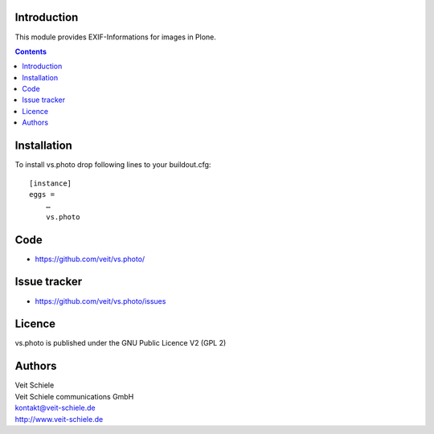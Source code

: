 Introduction
============

This module provides EXIF-Informations for images in Plone.

.. contents::

Installation
============

To install vs.photo drop following lines to your buildout.cfg::

    [instance]
    eggs =
        …
        vs.photo

Code
====

- https://github.com/veit/vs.photo/

Issue tracker
=============

- https://github.com/veit/vs.photo/issues

Licence
=======

vs.photo is published under the GNU Public Licence V2 (GPL 2)

Authors
=======

| Veit Schiele
| Veit Schiele communications GmbH
| kontakt@veit-schiele.de
| http://www.veit-schiele.de

